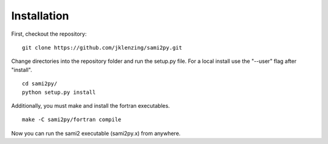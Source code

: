 Installation
============

First, checkout the repository:

::

  git clone https://github.com/jklenzing/sami2py.git

Change directories into the repository folder and run the setup.py file.  For
a local install use the "--user" flag after "install".

::

  cd sami2py/
  python setup.py install

Additionally, you must make and install the fortran executables.

::

  make -C sami2py/fortran compile

Now you can run the sami2 executable (sami2py.x) from anywhere.
